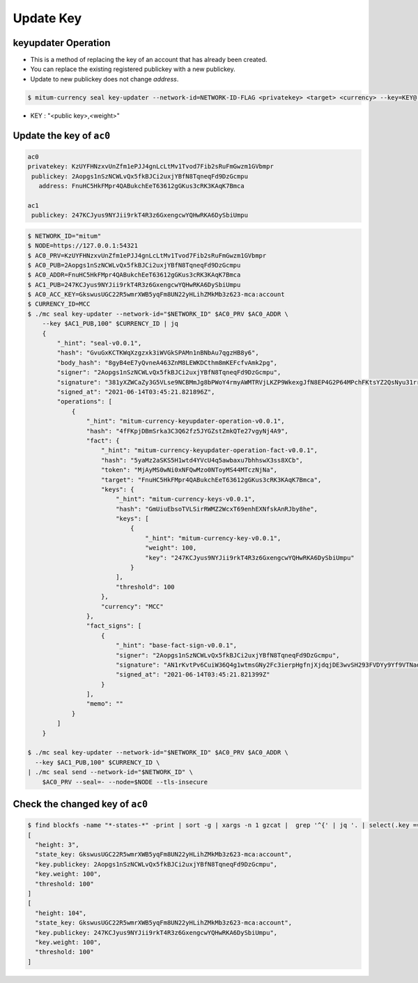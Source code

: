.. _update key:

Update Key
==========================

keyupdater Operation
-----------------------

* This is a method of replacing the key of an account that has already been created.
* You can replace the existing registered publickey with a new publickey.
* Update to new publickey does not change *address*.

.. code-block:: sh

    $ mitum-currency seal key-updater --network-id=NETWORK-ID-FLAG <privatekey> <target> <currency> --key=KEY@...``

* KEY : "<public key>,<weight>"

Update the key of ``ac0``
--------------------------------------------------------

.. code-block:: sh

    ac0
    privatekey: KzUYFHNzxvUnZfm1ePJJ4gnLcLtMv1Tvod7Fib2sRuFmGwzm1GVbmpr
     publickey: 2Aopgs1nSzNCWLvQx5fkBJCi2uxjYBfN8TqneqFd9DzGcmpu
       address: FnuHC5HkFMpr4QABukchEeT63612gGKus3cRK3KAqK7Bmca
    
    ac1
     publickey: 247KCJyus9NYJii9rkT4R3z6GxengcwYQHwRKA6DySbiUmpu

.. code-block:: sh

    $ NETWORK_ID="mitum"
    $ NODE=https://127.0.0.1:54321
    $ AC0_PRV=KzUYFHNzxvUnZfm1ePJJ4gnLcLtMv1Tvod7Fib2sRuFmGwzm1GVbmpr
    $ AC0_PUB=2Aopgs1nSzNCWLvQx5fkBJCi2uxjYBfN8TqneqFd9DzGcmpu
    $ AC0_ADDR=FnuHC5HkFMpr4QABukchEeT63612gGKus3cRK3KAqK7Bmca
    $ AC1_PUB=247KCJyus9NYJii9rkT4R3z6GxengcwYQHwRKA6DySbiUmpu
    $ AC0_ACC_KEY=GkswusUGC22R5wmrXWB5yqFm8UN22yHLihZMkMb3z623-mca:account
    $ CURRENCY_ID=MCC
    $ ./mc seal key-updater --network-id="$NETWORK_ID" $AC0_PRV $AC0_ADDR \
        --key $AC1_PUB,100" $CURRENCY_ID | jq
        {
            "_hint": "seal-v0.0.1",
            "hash": "GvuGxKCTKWqXzgzxk3iWVGkSPAMn1nBNbAu7qgzHB8y6",
            "body_hash": "8gyB4eE7yQvneA463ZnM8LEWKDCthm8mKEFcfvAmk2pg",
            "signer": "2Aopgs1nSzNCWLvQx5fkBJCi2uxjYBfN8TqneqFd9DzGcmpu",
            "signature": "381yXZWCaZy3G5VLse9NCBMmJg8bPWoY4rmyAWMTRVjLKZP9WkexgJfN8EP4G2P64MPchFKtsYZ2QsNyu31rrjKQN4THtEtz",
            "signed_at": "2021-06-14T03:45:21.821896Z",
            "operations": [
                {
                    "_hint": "mitum-currency-keyupdater-operation-v0.0.1",
                    "hash": "4fFKpjDBmSrka3C3Q62fz5JYGZstZmkQTe27vgyNj4A9",
                    "fact": {
                        "_hint": "mitum-currency-keyupdater-operation-fact-v0.0.1",
                        "hash": "5yaMz2aSKS5H1wtd4YVcU4q5awbaxu7bhhswX3ss8XCb",
                        "token": "MjAyMS0wNi0xNFQwMzo0NToyMS44MTczNjNa",
                        "target": "FnuHC5HkFMpr4QABukchEeT63612gGKus3cRK3KAqK7Bmca",
                        "keys": {
                            "_hint": "mitum-currency-keys-v0.0.1",
                            "hash": "GmUiuEbsoTVLSirRWMZ2WcxT69enhEXNfskAnRJby8he",
                            "keys": [
                                {
                                    "_hint": "mitum-currency-key-v0.0.1",
                                    "weight": 100,
                                    "key": "247KCJyus9NYJii9rkT4R3z6GxengcwYQHwRKA6DySbiUmpu"
                                }
                            ],
                            "threshold": 100
                        },
                        "currency": "MCC"
                    },
                    "fact_signs": [
                        {
                            "_hint": "base-fact-sign-v0.0.1",
                            "signer": "2Aopgs1nSzNCWLvQx5fkBJCi2uxjYBfN8TqneqFd9DzGcmpu",
                            "signature": "AN1rKvtPv6CuiW36Q4g1wtmsGNy2Fc3ierpHgfnjXjdqjDE3wvSH293FVDYy9Yf9VTNadfMGJ38WC39hthZuGkau3vBGq7ijP",
                            "signed_at": "2021-06-14T03:45:21.821399Z"
                        }
                    ],
                    "memo": ""
                }
            ]
        }

    $ ./mc seal key-updater --network-id="$NETWORK_ID" $AC0_PRV $AC0_ADDR \
      --key $AC1_PUB,100" $CURRENCY_ID \
    | ./mc seal send --network-id="$NETWORK_ID" \
        $AC0_PRV --seal=- --node=$NODE --tls-insecure

Check the changed key of ``ac0``
--------------------------------------------------------------------------------

.. code-block:: sh

    $ find blockfs -name "*-states-*" -print | sort -g | xargs -n 1 gzcat |  grep '^{' | jq '. | select(.key == "'$AC0_ACC_KEY'") | [ "height: "+(.height|tostring),   "state_key: " + .key, "key.publickey: " + .value.value.keys.keys[0].key, "key.weight: " + (.value.value.keys.keys[0].weight|tostring), "threshold: " + (.value.value.keys.threshold|tostring)]'
    [
      "height: 3",
      "state_key: GkswusUGC22R5wmrXWB5yqFm8UN22yHLihZMkMb3z623-mca:account",
      "key.publickey: 2Aopgs1nSzNCWLvQx5fkBJCi2uxjYBfN8TqneqFd9DzGcmpu",
      "key.weight: 100",
      "threshold: 100"
    ]
    [
      "height: 104",
      "state_key: GkswusUGC22R5wmrXWB5yqFm8UN22yHLihZMkMb3z623-mca:account",
      "key.publickey: 247KCJyus9NYJii9rkT4R3z6GxengcwYQHwRKA6DySbiUmpu",
      "key.weight: 100",
      "threshold: 100"
    ]
